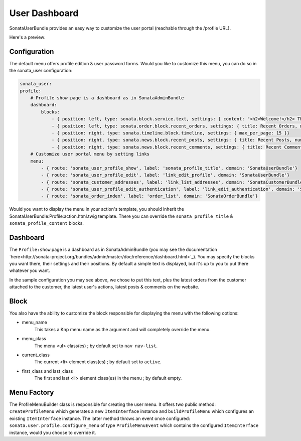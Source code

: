 User Dashboard
==============

SonataUserBundle provides an easy way to customize the user portal (reachable through the /profile URL).

Here's a preview:

.. figure:: ../images/profile_dashboard.png
   :align: center
   :alt: The user profile dashboard
   :width: 700px

Configuration
-------------

The default menu offers profile edition & user password forms. Would you like to customize this menu, you can do so in the sonata_user configuration:

.. code-block:: yaml

    sonata_user:
    profile:
        # Profile show page is a dashboard as in SonataAdminBundle
        dashboard:
            blocks:
                - { position: left, type: sonata.block.service.text, settings: { content: "<h2>Welcome!</h2> This is a sample user profile dashboard, feel free to override it in the configuration! Want to make this text dynamic? For instance display the user's name? Create a dedicated block and edit the configuration!"} }
                - { position: left, type: sonata.order.block.recent_orders, settings: { title: Recent Orders, number: 5, mode: public }}
                - { position: right, type: sonata.timeline.block.timeline, settings: { max_per_page: 15 }}
                - { position: right, type: sonata.news.block.recent_posts, settings: { title: Recent Posts, number: 5, mode: public }}
                - { position: right, type: sonata.news.block.recent_comments, settings: { title: Recent Comments, number: 5, mode: public }}
        # Customize user portal menu by setting links
        menu:
            - { route: 'sonata_user_profile_show', label: 'sonata_profile_title', domain: 'SonataUserBundle'}
            - { route: 'sonata_user_profile_edit', label: 'link_edit_profile', domain: 'SonataUserBundle'}
            - { route: 'sonata_customer_addresses', label: 'link_list_addresses', domain: 'SonataCustomerBundle'}
            - { route: 'sonata_user_profile_edit_authentication', label: 'link_edit_authentication', domain: 'SonataUserBundle'}
            - { route: 'sonata_order_index', label: 'order_list', domain: 'SonataOrderBundle'}

Would you want to display the menu in your action's template, you should inherit the SonataUserBundle:Profile:action.html.twig template. There you can override the ``sonata_profile_title`` & ``sonata_profile_content`` blocks.

Dashboard
---------

The ``Profile:show`` page is a dashboard as in SonataAdminBundle (you may see the documentation `here<http://sonata-project.org/bundles/admin/master/doc/reference/dashboard.html>`_). You may specify the blocks you want there, their settings and their positions. By default a simple text is displayed, but it's up to you to put there whatever you want.

In the sample configuration you may see above, we chose to put this text, plus the latest orders from the customer attached to the customer, the latest user's actions, latest posts & comments on the website.

Block
-----

You also have the ability to customize the block responsible for displaying the menu with the following options:

* menu_name
    This takes a Knp menu name as the argument and will completely override the menu.

* menu_class
    The menu <ul> class(es) ; by default set to ``nav nav-list``.

* current_class
    The current <li> element class(es) ; by default set to ``active``.

* first_class and last_class
    The first and last <li> element class(es) in the menu ; by default empty.

Menu Factory
------------

The ProfileMenuBuilder class is responsible for creating the user menu. It offers two public method: ``createProfileMenu`` which generates a new ``ItemInterface`` instance and ``buildProfileMenu`` which configures an existing ``ItemInterface`` instance. The latter method throws an event once configured: ``sonata.user.profile.configure_menu`` of type ``ProfileMenuEvent`` which contains the configured ``ItemInterface`` instance, would you choose to override it.

